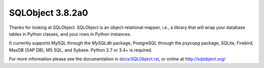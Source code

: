 SQLObject 3.8.2a0
=================

Thanks for looking at SQLObject.  SQLObject is an object-relational
mapper, i.e., a library that will wrap your database tables in Python
classes, and your rows in Python instances.

It currently supports MySQL through the `MySQLdb` package, PostgreSQL
through the `psycopg` package, SQLite, Firebird, MaxDB (SAP DB), MS SQL,
and Sybase.  Python 2.7 or 3.4+ is required.

For more information please see the documentation in
`<docs/SQLObject.rst>`_, or online at http://sqlobject.org/
